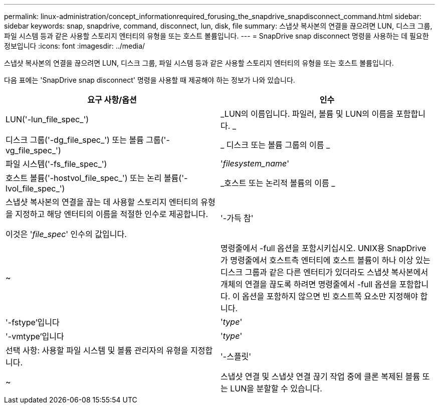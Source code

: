 ---
permalink: linux-administration/concept_informationrequired_forusing_the_snapdrive_snapdisconnect_command.html 
sidebar: sidebar 
keywords: snap, snapdrive, command, disconnect, lun, disk, file 
summary: 스냅샷 복사본의 연결을 끊으려면 LUN, 디스크 그룹, 파일 시스템 등과 같은 사용할 스토리지 엔터티의 유형을 또는 호스트 볼륨입니다. 
---
= SnapDrive snap disconnect 명령을 사용하는 데 필요한 정보입니다
:icons: font
:imagesdir: ../media/


[role="lead"]
스냅샷 복사본의 연결을 끊으려면 LUN, 디스크 그룹, 파일 시스템 등과 같은 사용할 스토리지 엔터티의 유형을 또는 호스트 볼륨입니다.

다음 표에는 'SnapDrive snap disconnect' 명령을 사용할 때 제공해야 하는 정보가 나와 있습니다.

|===
| 요구 사항/옵션 | 인수 


 a| 
LUN('-lun_file_spec_')
 a| 
_LUN의 이름입니다. 파일러, 볼륨 및 LUN의 이름을 포함합니다. _



 a| 
디스크 그룹('-dg_file_spec_') 또는 볼륨 그룹('-vg_file_spec_')
 a| 
_ 디스크 또는 볼륨 그룹의 이름 _



 a| 
파일 시스템('-fs_file_spec_')
 a| 
'_filesystem_name_'



 a| 
호스트 볼륨('-hostvol_file_spec_') 또는 논리 볼륨('-lvol_file_spec_')
 a| 
_호스트 또는 논리적 볼륨의 이름 _



 a| 
스냅샷 복사본의 연결을 끊는 데 사용할 스토리지 엔터티의 유형을 지정하고 해당 엔터티의 이름을 적절한 인수로 제공합니다.

이것은 '_file_spec_' 인수의 값입니다.



 a| 
'-가득 참'
 a| 
~



 a| 
명령줄에서 -full 옵션을 포함시키십시오. UNIX용 SnapDrive가 명령줄에서 호스트측 엔터티에 호스트 볼륨이 하나 이상 있는 디스크 그룹과 같은 다른 엔터티가 있더라도 스냅샷 복사본에서 개체의 연결을 끊도록 하려면 명령줄에서 -full 옵션을 포함합니다. 이 옵션을 포함하지 않으면 빈 호스트쪽 요소만 지정해야 합니다.



 a| 
'-fstype'입니다
 a| 
'_type_'



 a| 
'-vmtype'입니다
 a| 
'_type_'



 a| 
선택 사항: 사용할 파일 시스템 및 볼륨 관리자의 유형을 지정합니다.



 a| 
'-스플릿'
 a| 
~



 a| 
스냅샷 연결 및 스냅샷 연결 끊기 작업 중에 클론 복제된 볼륨 또는 LUN을 분할할 수 있습니다.

|===